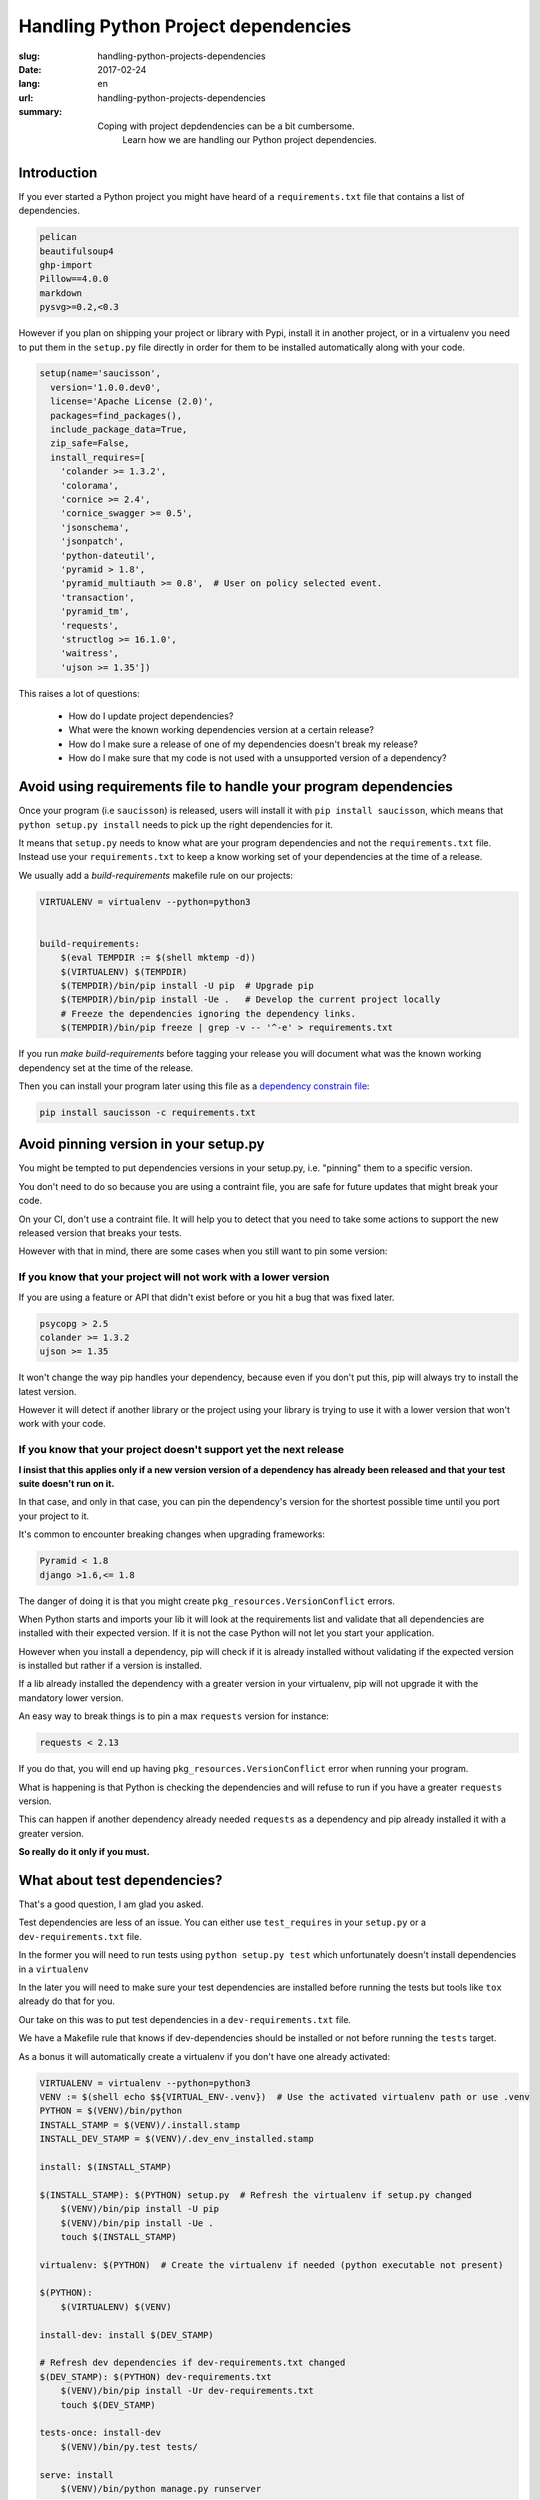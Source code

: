 Handling Python Project dependencies
####################################

:slug: handling-python-projects-dependencies
:date: 2017-02-24
:lang: en
:url: handling-python-projects-dependencies
:summary:
    Coping with project depdendencies can be a bit cumbersome.
	Learn how we are handling our Python project dependencies.


Introduction
============

If you ever started a Python project you might have heard of a
``requirements.txt`` file that contains a list of dependencies.

.. code-block:: ini

    pelican
    beautifulsoup4
    ghp-import
    Pillow==4.0.0
    markdown
    pysvg>=0.2,<0.3


However if you plan on shipping your project or library with Pypi,
install it in another project, or in a virtualenv you need to put them
in the ``setup.py`` file directly in order for them to be installed
automatically along with your code.

.. code-block:: ini

    setup(name='saucisson',
      version='1.0.0.dev0',
      license='Apache License (2.0)',
      packages=find_packages(),
      include_package_data=True,
      zip_safe=False,
      install_requires=[
        'colander >= 1.3.2',
        'colorama',
        'cornice >= 2.4',
        'cornice_swagger >= 0.5',
        'jsonschema',
        'jsonpatch',
        'python-dateutil',
        'pyramid > 1.8',
        'pyramid_multiauth >= 0.8',  # User on policy selected event.
        'transaction',
        'pyramid_tm',
        'requests',
        'structlog >= 16.1.0',
        'waitress',
        'ujson >= 1.35'])

This raises a lot of questions:

 - How do I update project dependencies?
 - What were the known working dependencies version at a certain release?
 - How do I make sure a release of one of my dependencies doesn't break my release?
 - How do I make sure that my code is not used with a unsupported version of a dependency?


Avoid using requirements file to handle your program dependencies
=================================================================

Once your program (i.e ``saucisson``) is released, users will install
it with ``pip install saucisson``, which means that
``python setup.py install`` needs to pick up the right dependencies for it.

It means that ``setup.py`` needs to know what are your program
dependencies and not the ``requirements.txt`` file. Instead use your
``requirements.txt`` to keep a know working set of your dependencies at
the time of a release.

We usually add a `build-requirements` makefile rule on our projects:

.. code-block:: Makefile

    VIRTUALENV = virtualenv --python=python3
    
    
    build-requirements:
    	$(eval TEMPDIR := $(shell mktemp -d))
    	$(VIRTUALENV) $(TEMPDIR)
    	$(TEMPDIR)/bin/pip install -U pip  # Upgrade pip
    	$(TEMPDIR)/bin/pip install -Ue .   # Develop the current project locally
    	# Freeze the dependencies ignoring the dependency links.
    	$(TEMPDIR)/bin/pip freeze | grep -v -- '^-e' > requirements.txt

If you run `make build-requirements` before tagging your release you
will document what was the known working dependency set at the time of
the release.

Then you can install your program later using this file as a
`dependency constrain file <https://pip.pypa.io/en/stable/user_guide/#constraints-files>`_:

.. code-block:: console

    pip install saucisson -c requirements.txt


Avoid pinning version in your setup.py
======================================

You might be tempted to put dependencies versions in your setup.py,
i.e. "pinning" them to a specific version.

You don't need to do so because you are using a contraint file, you
are safe for future updates that might break your code.

On your CI, don't use a contraint file. It will help you to detect
that you need to take some actions to support the new released version
that breaks your tests.

However with that in mind, there are some cases when you still want to
pin some version:


If you know that your project will not work with a lower version
----------------------------------------------------------------

If you are using a feature or API that didn't exist before or you hit
a bug that was fixed later.

.. code-block::

   psycopg > 2.5
   colander >= 1.3.2
   ujson >= 1.35

It won't change the way pip handles your dependency, because even if
you don't put this, pip will always try to install the latest version.

However it will detect if another library or the project using your
library is trying to use it with a lower version that won't work with
your code.


If you know that your project doesn't support yet the next release
------------------------------------------------------------------

**I insist that this applies only if a new version version of a
dependency has already been released and that your test suite doesn't
run on it.**

In that case, and only in that case, you can pin the dependency's
version for the shortest possible time until you port your project to
it.

It's common to encounter breaking changes when upgrading frameworks:

.. code-block::

   Pyramid < 1.8
   django >1.6,<= 1.8

The danger of doing it is that you might create
``pkg_resources.VersionConflict`` errors.

When Python starts and imports your lib it will look at the
requirements list and validate that all dependencies are installed
with their expected version. If it is not the case Python will not let
you start your application.

However when you install a dependency, pip will check if it is already
installed without validating if the expected version is installed but
rather if a version is installed.

If a lib already installed the dependency with a greater version in
your virtualenv, pip will not upgrade it with the mandatory lower
version.

An easy way to break things is to pin a max ``requests`` version for
instance:

.. code-block::

   requests < 2.13

If you do that, you will end up having
``pkg_resources.VersionConflict`` error when running your program.

What is happening is that Python is checking the dependencies and will
refuse to run if you have a greater ``requests`` version.

This can happen if another dependency already needed ``requests`` as a
dependency and pip already installed it with a greater version.

**So really do it only if you must.**


What about test dependencies?
=============================

That's a good question, I am glad you asked.

Test dependencies are less of an issue. You can either use
``test_requires`` in your ``setup.py`` or a ``dev-requirements.txt``
file.

In the former you will need to run tests using ``python setup.py test``
which unfortunately doesn't install dependencies in a ``virtualenv``

In the later you will need to make sure your test dependencies are
installed before running the tests but tools like ``tox`` already do
that for you.

Our take on this was to put test dependencies in a
``dev-requirements.txt`` file.

We have a Makefile rule that knows if dev-dependencies should be
installed or not before running the ``tests`` target.

As a bonus it will automatically create a virtualenv if you don't
have one already activated:

.. code-block:: Makefile

    VIRTUALENV = virtualenv --python=python3
    VENV := $(shell echo $${VIRTUAL_ENV-.venv})  # Use the activated virtualenv path or use .venv
    PYTHON = $(VENV)/bin/python
    INSTALL_STAMP = $(VENV)/.install.stamp
    INSTALL_DEV_STAMP = $(VENV)/.dev_env_installed.stamp
    
    install: $(INSTALL_STAMP)
    
    $(INSTALL_STAMP): $(PYTHON) setup.py  # Refresh the virtualenv if setup.py changed
    	$(VENV)/bin/pip install -U pip
    	$(VENV)/bin/pip install -Ue .
    	touch $(INSTALL_STAMP)
    
    virtualenv: $(PYTHON)  # Create the virtualenv if needed (python executable not present)
    
    $(PYTHON):
    	$(VIRTUALENV) $(VENV)
    	
    install-dev: install $(DEV_STAMP)
    
    # Refresh dev dependencies if dev-requirements.txt changed
    $(DEV_STAMP): $(PYTHON) dev-requirements.txt
    	$(VENV)/bin/pip install -Ur dev-requirements.txt
    	touch $(DEV_STAMP)
    
    tests-once: install-dev
        $(VENV)/bin/py.test tests/
    
    serve: install
    	$(VENV)/bin/python manage.py runserver


Conclusion
==========

As a conclusion, when working with Python dependencies there are three
process that needs to work well together.

- Installing automatically a project version in a working state,
  that's what you can do using requiremrents constraint files.
- Keeping the project up-to-date with next version of its dependencies
  without breaking previous released versions.
- Installing a project as part as another project without it breaking
  the project with dependencies version conflicts.

Our solution to this is as follow:

- Keep your project dependencies clean of any version number.
- At release time document what is the known version check.
- Use that known working state as a way to install a given release of
  the project.
- Run your CI without the constraint file to detect dependencies
  update that might break future release of your code.


In our way to the future
========================

In a perfect world, it would be great to know in advance what is the
next version of the library that will stop working with your code.

The good news is that this future is already there and that's what
semantic versionning is trying to address.


What can break your code?
-------------------------

- Changing the name of functions or objects
- Changing the name of parameters or their order in the function call
- Changing the way to configure the project

In one word, everything that changes the API that is exposed by the
library will break the code of people relying on it.


What is Semantic Versionning?
-----------------------------

Semantic versionning is a way to be able to tell if a new release of a
dependency you are using is compatible with your code by looking at
its version number.

Alternatively it is a way to tell people relying on your code if your
release is likely to break their code or not.

In semantic versionning, the version number is made of a triplet of
numbers separated by dots: i.e ``2.11.5``

They are call ``MAJOR.MINOR.PATCH``

MAJOR version
-------------

The ``MAJOR`` number is the version of the public API that the library
provides.

The API that you provide are the public function that you expect
people that use your API to use or the plugin of your project to
implements.

As soon as the ``MAJOR`` version is greater than 0, the API is
considered to be stable and not to change unexpectidly.

It is really important to set the ``MAJOR`` version to 1 if it is not
the case yet as soon as one project is using the code in production.


.. note::

   In case your project is providing a web API or implements a
   protocol, it might be really tempted to say that the MAJOR version
   is also the version of the implemented protocol.

   You should not do that because if your break the code API and not
   the protocol API and that both are coupled you will not be able to
   increment this MAJOR version. Instead the protocol version should
   be tracked in another protocol version information that could also
   follow semantic versionning.


MINOR version
-------------

The ``MINOR`` number is the most common number to change, it is
incremented when you are improving the software, adding non-breaking
features to existing API or refactoring existing code.


PATCH version
-------------

The ``PATCH`` number is incremented when the previous minor version
has some bugs that affects users and that should be fixed as soon as
possible. Non handled exceptions, cases that make the library fails
and should not.

They are for bug fixes only and should has a really low impact on the
existing code base.


The case of semantic versionning dependencies
---------------------------------------------

If your project dependencies are using semantic versionning you can
theoritically know that the next major version is likely to break it.

However minor should not break it and patched version must definitely
not break it.

With projects using semantic versionning you could define your
dependencies like that:


.. code-block:: ini

    kinto >=5.1,<6
    kinto-redis >=1.1,<2

Often people are afraid to increment the MAJOR version of their
projects.

If it is the case ask yourself why, it should not be a problem to do
so because if your project follows semantic versionning then that's
how it should works.

Most of the time it is because you are also using your ``MAJOR``
number for something else so don't do it. You should not be worried
about that, it is always great to increment a version number because
it means your project is alive.
